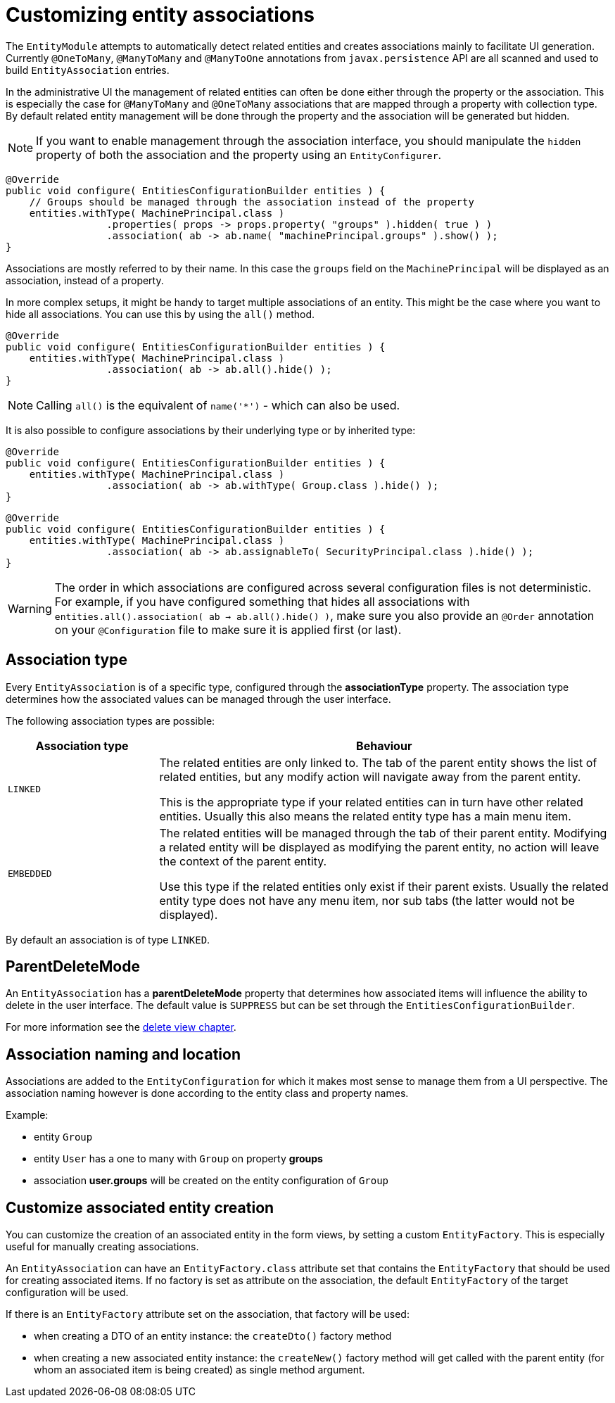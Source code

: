 = Customizing entity associations

The `EntityModule` attempts to automatically detect related entities and creates associations mainly to facilitate UI generation.
Currently `@OneToMany`, `@ManyToMany` and `@ManyToOne` annotations from `javax.persistence` API are all scanned and used to build `EntityAssociation` entries.

In the administrative UI the management of related entities can often be done either through the property or the association.
This is especially the case for `@ManyToMany` and `@OneToMany` associations that are mapped through a property with collection type.
By default related entity management will be done through the property and the association will be generated but hidden.

NOTE: If you want to enable management through the association interface, you should manipulate the `hidden` property of both the association and the property using an `EntityConfigurer`.

[source,java,indent=0]
[subs="verbatim,quotes,attributes"]
----
@Override
public void configure( EntitiesConfigurationBuilder entities ) {
    // Groups should be managed through the association instead of the property
    entities.withType( MachinePrincipal.class )
                 .properties( props -> props.property( "groups" ).hidden( true ) )
                 .association( ab -> ab.name( "machinePrincipal.groups" ).show() );
}
----

Associations are mostly referred to by their name.
In this case the `groups` field on the `MachinePrincipal` will be displayed as an association, instead of a property.

In more complex setups, it might be handy to target multiple associations of an entity.
This might be the case where you want to hide all associations.
You can use this by using the `all()` method.

[source,java,indent=0]
[subs="verbatim,quotes,attributes"]
----
@Override
public void configure( EntitiesConfigurationBuilder entities ) {
    entities.withType( MachinePrincipal.class )
                 .association( ab -> ab.all().hide() );
}
----

NOTE: Calling `all()` is the equivalent of `name('*')` - which can also be used.

It is also possible to configure associations by their underlying type or by inherited type:

[source,java,indent=0]
[subs="verbatim,quotes,attributes"]
----
@Override
public void configure( EntitiesConfigurationBuilder entities ) {
    entities.withType( MachinePrincipal.class )
                 .association( ab -> ab.withType( Group.class ).hide() );
}
----

[source,java,indent=0]
[subs="verbatim,quotes,attributes"]
----
@Override
public void configure( EntitiesConfigurationBuilder entities ) {
    entities.withType( MachinePrincipal.class )
                 .association( ab -> ab.assignableTo( SecurityPrincipal.class ).hide() );
}
----

WARNING: The order in which associations are configured across several configuration files is not deterministic.
For example, if you have configured something that hides all associations with `entities.all().association( ab -> ab.all().hide() )`, make sure you also provide an `@Order` annotation on your `@Configuration` file to make sure it is applied first (or last).


== Association type

Every `EntityAssociation` is of a specific type, configured through the *associationType* property.
The association type determines how the associated values can be managed through the user interface.

The following association types are possible:

[cols=2,options=header,cols="1,3"]
|===

|Association type
|Behaviour

|`LINKED`
|The related entities are only linked to.
The tab of the parent entity shows the list of related entities, but any modify action will navigate away from the parent entity.

This is the appropriate type if your related entities can in turn have other related entities.
Usually this also means the related entity type has a main menu item.

|`EMBEDDED`
|The related entities will be managed through the tab of their parent entity.
Modifying a related entity will be displayed as modifying the parent entity, no action will leave the context of the parent entity.

Use this type if the related entities only exist if their parent exists.
Usually the related entity type does not have any menu item, nor sub tabs (the latter would not be displayed).

|===

By default an association is of type `LINKED`.

== ParentDeleteMode
An `EntityAssociation` has a *parentDeleteMode* property that determines how associated items will influence the ability to delete in the user interface.
The default value is `SUPPRESS` but can be set through the `EntitiesConfigurationBuilder`.

For more information see the <<delete-view,delete view chapter>>.

== Association naming and location
Associations are added to the `EntityConfiguration` for which it makes most sense to manage them from a UI perspective.
The association naming however is done according to the entity class and property names.

Example:

* entity `Group`
* entity `User` has a one to many with `Group` on property *groups*
* association *user.groups* will be created on the entity configuration of `Group`

== Customize associated entity creation
You can customize the creation of an associated entity in the form views, by setting a custom `EntityFactory`.
This is especially useful for manually creating associations.

An `EntityAssociation` can have an `EntityFactory.class` attribute set that contains the `EntityFactory` that should be used for creating associated items.
If no factory is set as attribute on the association, the default `EntityFactory` of the target configuration will be used.

If there is an `EntityFactory` attribute set on the association, that factory will be used:

* when creating a DTO of an entity instance: the `createDto()` factory method
* when creating a new associated entity instance: the `createNew()` factory method will get called with the parent entity (for whom an associated item is being created) as single method argument.



